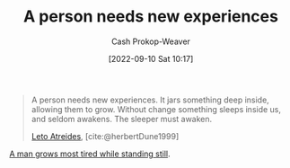 :PROPERTIES:
:ID:       5aec5577-e490-4624-b114-9bd68b4268df
:LAST_MODIFIED: [2023-09-06 Wed 08:05]
:END:
#+title: A person needs new experiences
#+hugo_custom_front_matter: :slug "5aec5577-e490-4624-b114-9bd68b4268df"
#+author: Cash Prokop-Weaver
#+date: [2022-09-10 Sat 10:17]
#+filetags: :quote:

#+begin_quote
A person needs new experiences. It jars something deep inside, allowing them to grow. Without change something sleeps inside us, and seldom awakens. The sleeper must awaken.

[[id:15d4a8f5-48d0-416c-acae-f6f87d2fd145][Leto Atreides]], [cite:@herbertDune1999]
#+end_quote

[[id:f549369f-9c2b-4c90-a2c8-05cbdaf34b27][A man grows most tired while standing still]].

* Flashcards :noexport:
#+print_bibliography: